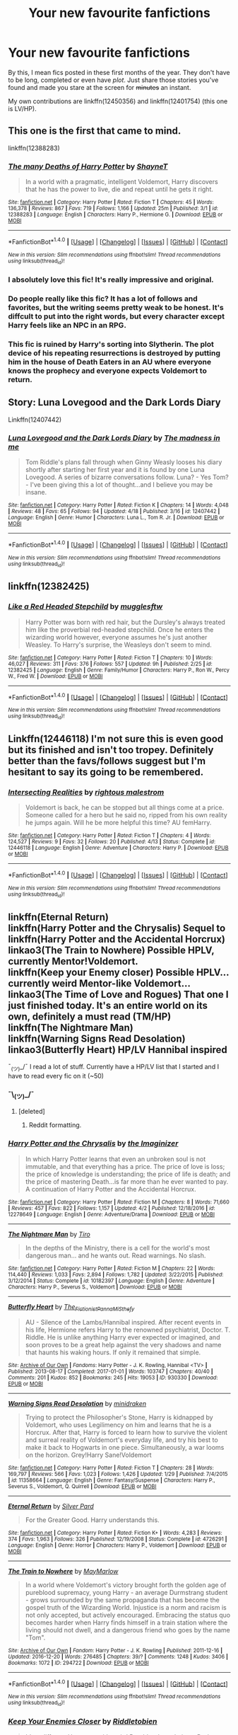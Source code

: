 #+TITLE: Your new favourite fanfictions

* Your new favourite fanfictions
:PROPERTIES:
:Author: CecilieHightower
:Score: 14
:DateUnix: 1492648261.0
:DateShort: 2017-Apr-20
:FlairText: Fic Search
:END:
By this, I mean fics posted in these first months of the year. They don't have to be long, completed or even have /plot/. Just share those stories you've found and made you stare at the screen for +minutes+ an instant.

My own contributions are linkffn(12450356) and linkffn(12401754) (this one is LV/HP).


** This one is the first that came to mind.

linkffn(12388283)
:PROPERTIES:
:Author: BronzeButterfly
:Score: 11
:DateUnix: 1492656002.0
:DateShort: 2017-Apr-20
:END:

*** [[http://www.fanfiction.net/s/12388283/1/][*/The many Deaths of Harry Potter/*]] by [[https://www.fanfiction.net/u/1541014/ShayneT][/ShayneT/]]

#+begin_quote
  In a world with a pragmatic, intelligent Voldemort, Harry discovers that he has the power to live, die and repeat until he gets it right.
#+end_quote

^{/Site/: [[http://www.fanfiction.net/][fanfiction.net]] *|* /Category/: Harry Potter *|* /Rated/: Fiction T *|* /Chapters/: 45 *|* /Words/: 136,378 *|* /Reviews/: 867 *|* /Favs/: 719 *|* /Follows/: 1,166 *|* /Updated/: 25m *|* /Published/: 3/1 *|* /id/: 12388283 *|* /Language/: English *|* /Characters/: Harry P., Hermione G. *|* /Download/: [[http://www.ff2ebook.com/old/ffn-bot/index.php?id=12388283&source=ff&filetype=epub][EPUB]] or [[http://www.ff2ebook.com/old/ffn-bot/index.php?id=12388283&source=ff&filetype=mobi][MOBI]]}

--------------

*FanfictionBot*^{1.4.0} *|* [[[https://github.com/tusing/reddit-ffn-bot/wiki/Usage][Usage]]] | [[[https://github.com/tusing/reddit-ffn-bot/wiki/Changelog][Changelog]]] | [[[https://github.com/tusing/reddit-ffn-bot/issues/][Issues]]] | [[[https://github.com/tusing/reddit-ffn-bot/][GitHub]]] | [[[https://www.reddit.com/message/compose?to=tusing][Contact]]]

^{/New in this version: Slim recommendations using/ ffnbot!slim! /Thread recommendations using/ linksub(thread_id)!}
:PROPERTIES:
:Author: FanfictionBot
:Score: 3
:DateUnix: 1492656021.0
:DateShort: 2017-Apr-20
:END:


*** I absolutely love this fic! It's really impressive and original.
:PROPERTIES:
:Author: KayanRider
:Score: 2
:DateUnix: 1492845595.0
:DateShort: 2017-Apr-22
:END:


*** Do people really like this fic? It has a lot of follows and favorites, but the writing seems pretty weak to be honest. It's diffcult to put into the right words, but every character except Harry feels like an NPC in an RPG.
:PROPERTIES:
:Author: Deathcrow
:Score: 1
:DateUnix: 1492674592.0
:DateShort: 2017-Apr-20
:END:


*** This fic is ruined by Harry's sorting into Slytherin. The plot device of his repeating resurrections is destroyed by putting him in the house of Death Eaters in an AU where everyone knows the prophecy and everyone expects Voldemort to return.
:PROPERTIES:
:Author: LocalMadman
:Score: 1
:DateUnix: 1492719499.0
:DateShort: 2017-Apr-21
:END:


** Story: Luna Lovegood and the Dark Lords Diary

Linkffn(12407442)
:PROPERTIES:
:Author: RandomNameTakenToo
:Score: 3
:DateUnix: 1492709616.0
:DateShort: 2017-Apr-20
:END:

*** [[http://www.fanfiction.net/s/12407442/1/][*/Luna Lovegood and the Dark Lords Diary/*]] by [[https://www.fanfiction.net/u/6415261/The-madness-in-me][/The madness in me/]]

#+begin_quote
  Tom Riddle's plans fall through when Ginny Weasly looses his diary shortly after starting her first year and it is found by one Luna Lovegood. A series of bizarre conversations follow. Luna? - Yes Tom? - I've been giving this a lot of thought...and I believe you may be insane.
#+end_quote

^{/Site/: [[http://www.fanfiction.net/][fanfiction.net]] *|* /Category/: Harry Potter *|* /Rated/: Fiction K *|* /Chapters/: 14 *|* /Words/: 4,048 *|* /Reviews/: 48 *|* /Favs/: 65 *|* /Follows/: 94 *|* /Updated/: 4/18 *|* /Published/: 3/16 *|* /id/: 12407442 *|* /Language/: English *|* /Genre/: Humor *|* /Characters/: Luna L., Tom R. Jr. *|* /Download/: [[http://www.ff2ebook.com/old/ffn-bot/index.php?id=12407442&source=ff&filetype=epub][EPUB]] or [[http://www.ff2ebook.com/old/ffn-bot/index.php?id=12407442&source=ff&filetype=mobi][MOBI]]}

--------------

*FanfictionBot*^{1.4.0} *|* [[[https://github.com/tusing/reddit-ffn-bot/wiki/Usage][Usage]]] | [[[https://github.com/tusing/reddit-ffn-bot/wiki/Changelog][Changelog]]] | [[[https://github.com/tusing/reddit-ffn-bot/issues/][Issues]]] | [[[https://github.com/tusing/reddit-ffn-bot/][GitHub]]] | [[[https://www.reddit.com/message/compose?to=tusing][Contact]]]

^{/New in this version: Slim recommendations using/ ffnbot!slim! /Thread recommendations using/ linksub(thread_id)!}
:PROPERTIES:
:Author: FanfictionBot
:Score: 2
:DateUnix: 1492709624.0
:DateShort: 2017-Apr-20
:END:


** linkffn(12382425)
:PROPERTIES:
:Author: Starfox5
:Score: 10
:DateUnix: 1492671166.0
:DateShort: 2017-Apr-20
:END:

*** [[http://www.fanfiction.net/s/12382425/1/][*/Like a Red Headed Stepchild/*]] by [[https://www.fanfiction.net/u/4497458/mugglesftw][/mugglesftw/]]

#+begin_quote
  Harry Potter was born with red hair, but the Dursley's always treated him like the proverbial red-headed stepchild. Once he enters the wizarding world however, everyone assumes he's just another Weasley. To Harry's surprise, the Weasleys don't seem to mind.
#+end_quote

^{/Site/: [[http://www.fanfiction.net/][fanfiction.net]] *|* /Category/: Harry Potter *|* /Rated/: Fiction T *|* /Chapters/: 10 *|* /Words/: 46,027 *|* /Reviews/: 311 *|* /Favs/: 376 *|* /Follows/: 557 *|* /Updated/: 9h *|* /Published/: 2/25 *|* /id/: 12382425 *|* /Language/: English *|* /Genre/: Family/Humor *|* /Characters/: Harry P., Ron W., Percy W., Fred W. *|* /Download/: [[http://www.ff2ebook.com/old/ffn-bot/index.php?id=12382425&source=ff&filetype=epub][EPUB]] or [[http://www.ff2ebook.com/old/ffn-bot/index.php?id=12382425&source=ff&filetype=mobi][MOBI]]}

--------------

*FanfictionBot*^{1.4.0} *|* [[[https://github.com/tusing/reddit-ffn-bot/wiki/Usage][Usage]]] | [[[https://github.com/tusing/reddit-ffn-bot/wiki/Changelog][Changelog]]] | [[[https://github.com/tusing/reddit-ffn-bot/issues/][Issues]]] | [[[https://github.com/tusing/reddit-ffn-bot/][GitHub]]] | [[[https://www.reddit.com/message/compose?to=tusing][Contact]]]

^{/New in this version: Slim recommendations using/ ffnbot!slim! /Thread recommendations using/ linksub(thread_id)!}
:PROPERTIES:
:Author: FanfictionBot
:Score: 5
:DateUnix: 1492671174.0
:DateShort: 2017-Apr-20
:END:


** Linkffn(12446118) I'm not sure this is even good but its finished and isn't too tropey. Definitely better than the favs/follows suggest but I'm hesitant to say its going to be remembered.
:PROPERTIES:
:Author: herO_wraith
:Score: 2
:DateUnix: 1492677485.0
:DateShort: 2017-Apr-20
:END:

*** [[http://www.fanfiction.net/s/12446118/1/][*/Intersecting Realities/*]] by [[https://www.fanfiction.net/u/7382089/rightous-malestrom][/rightous malestrom/]]

#+begin_quote
  Voldemort is back, he can be stopped but all things come at a price. Someone called for a hero but he said no, ripped from his own reality he jumps again. Will he be more helpful this time? AU femHarry.
#+end_quote

^{/Site/: [[http://www.fanfiction.net/][fanfiction.net]] *|* /Category/: Harry Potter *|* /Rated/: Fiction T *|* /Chapters/: 4 *|* /Words/: 124,527 *|* /Reviews/: 9 *|* /Favs/: 32 *|* /Follows/: 20 *|* /Published/: 4/13 *|* /Status/: Complete *|* /id/: 12446118 *|* /Language/: English *|* /Genre/: Adventure *|* /Characters/: Harry P. *|* /Download/: [[http://www.ff2ebook.com/old/ffn-bot/index.php?id=12446118&source=ff&filetype=epub][EPUB]] or [[http://www.ff2ebook.com/old/ffn-bot/index.php?id=12446118&source=ff&filetype=mobi][MOBI]]}

--------------

*FanfictionBot*^{1.4.0} *|* [[[https://github.com/tusing/reddit-ffn-bot/wiki/Usage][Usage]]] | [[[https://github.com/tusing/reddit-ffn-bot/wiki/Changelog][Changelog]]] | [[[https://github.com/tusing/reddit-ffn-bot/issues/][Issues]]] | [[[https://github.com/tusing/reddit-ffn-bot/][GitHub]]] | [[[https://www.reddit.com/message/compose?to=tusing][Contact]]]

^{/New in this version: Slim recommendations using/ ffnbot!slim! /Thread recommendations using/ linksub(thread_id)!}
:PROPERTIES:
:Author: FanfictionBot
:Score: 1
:DateUnix: 1492677508.0
:DateShort: 2017-Apr-20
:END:


** linkffn(Eternal Return)\\
linkffn(Harry Potter and the Chrysalis) Sequel to linkffn(Harry Potter and the Accidental Horcrux)\\
linkao3(The Train to Nowhere) Possible HPLV, currently Mentor!Voldemort.\\
linkffn(Keep your Enemy closer) Possible HPLV... currently weird Mentor-like Voldemort...\\
linkao3(The Time of Love and Rogues) That one I just finished today. It's an entire world on its own, definitely a must read (TM/HP)\\
linkffn(The Nightmare Man)\\
linkffn(Warning Signs Read Desolation)\\
linkao3(Butterfly Heart) HP/LV Hannibal inspired

¯_(ツ)_/¯ I read a lot of stuff. Currently have a HP/LV list that I started and I have to read every fic on it (~50)
:PROPERTIES:
:Author: Murderous_squirrel
:Score: 2
:DateUnix: 1492650101.0
:DateShort: 2017-Apr-20
:END:

*** ¯\_(ツ)_/¯
:PROPERTIES:
:Author: Healer_of_arms
:Score: 6
:DateUnix: 1492650123.0
:DateShort: 2017-Apr-20
:END:

**** [deleted]
:PROPERTIES:
:Score: 1
:DateUnix: 1492694304.0
:DateShort: 2017-Apr-20
:END:

***** Reddit formatting.
:PROPERTIES:
:Author: ergoawesome
:Score: 6
:DateUnix: 1492699738.0
:DateShort: 2017-Apr-20
:END:


*** [[http://www.fanfiction.net/s/12278649/1/][*/Harry Potter and the Chrysalis/*]] by [[https://www.fanfiction.net/u/3306612/the-Imaginizer][/the Imaginizer/]]

#+begin_quote
  In which Harry Potter learns that even an unbroken soul is not immutable, and that everything has a price. The price of love is loss; the price of knowledge is understanding; the price of life is death; and the price of mastering Death...is far more than he ever wanted to pay. A continuation of Harry Potter and the Accidental Horcrux.
#+end_quote

^{/Site/: [[http://www.fanfiction.net/][fanfiction.net]] *|* /Category/: Harry Potter *|* /Rated/: Fiction M *|* /Chapters/: 8 *|* /Words/: 71,660 *|* /Reviews/: 457 *|* /Favs/: 822 *|* /Follows/: 1,157 *|* /Updated/: 4/2 *|* /Published/: 12/18/2016 *|* /id/: 12278649 *|* /Language/: English *|* /Genre/: Adventure/Drama *|* /Download/: [[http://www.ff2ebook.com/old/ffn-bot/index.php?id=12278649&source=ff&filetype=epub][EPUB]] or [[http://www.ff2ebook.com/old/ffn-bot/index.php?id=12278649&source=ff&filetype=mobi][MOBI]]}

--------------

[[http://www.fanfiction.net/s/10182397/1/][*/The Nightmare Man/*]] by [[https://www.fanfiction.net/u/1274947/Tiro][/Tiro/]]

#+begin_quote
  In the depths of the Ministry, there is a cell for the world's most dangerous man... and he wants out. Read warnings. No slash.
#+end_quote

^{/Site/: [[http://www.fanfiction.net/][fanfiction.net]] *|* /Category/: Harry Potter *|* /Rated/: Fiction M *|* /Chapters/: 22 *|* /Words/: 114,440 *|* /Reviews/: 1,033 *|* /Favs/: 2,894 *|* /Follows/: 1,782 *|* /Updated/: 3/22/2015 *|* /Published/: 3/12/2014 *|* /Status/: Complete *|* /id/: 10182397 *|* /Language/: English *|* /Genre/: Adventure *|* /Characters/: Harry P., Severus S., Voldemort *|* /Download/: [[http://www.ff2ebook.com/old/ffn-bot/index.php?id=10182397&source=ff&filetype=epub][EPUB]] or [[http://www.ff2ebook.com/old/ffn-bot/index.php?id=10182397&source=ff&filetype=mobi][MOBI]]}

--------------

[[http://archiveofourown.org/works/930330][*/Butterfly Heart/*]] by [[http://www.archiveofourown.org/users/The_Fictionist/pseuds/The_Fictionist/users/Panna_Mi/pseuds/Panna_Mi/users/Sthefy/pseuds/Sthefy][/The_FictionistPanna_MiSthefy/]]

#+begin_quote
  AU - Silence of the Lambs/Hannibal inspired. After recent events in his life, Hermione refers Harry to the renowned psychiatrist, Doctor. T. Riddle. He is unlike anything Harry ever expected or imagined, and soon proves to be a great help against the very shadows and name that haunts his waking hours. If only it remained that simple.
#+end_quote

^{/Site/: [[http://www.archiveofourown.org/][Archive of Our Own]] *|* /Fandoms/: Harry Potter - J. K. Rowling, Hannibal <TV> *|* /Published/: 2013-08-17 *|* /Completed/: 2017-01-01 *|* /Words/: 103747 *|* /Chapters/: 40/40 *|* /Comments/: 201 *|* /Kudos/: 852 *|* /Bookmarks/: 245 *|* /Hits/: 19053 *|* /ID/: 930330 *|* /Download/: [[http://archiveofourown.org/downloads/Th/The_Fictionist/930330/Butterfly%20Heart.epub?updated_at=1489042566][EPUB]] or [[http://archiveofourown.org/downloads/Th/The_Fictionist/930330/Butterfly%20Heart.mobi?updated_at=1489042566][MOBI]]}

--------------

[[http://www.fanfiction.net/s/11358664/1/][*/Warning Signs Read Desolation/*]] by [[https://www.fanfiction.net/u/2847283/minidraken][/minidraken/]]

#+begin_quote
  Trying to protect the Philosopher's Stone, Harry is kidnapped by Voldemort, who uses Legilimency on him and learns that he is a Horcrux. After that, Harry is forced to learn how to survive the violent and surreal reality of Voldemort's everyday life, and try his best to make it back to Hogwarts in one piece. Simultaneously, a war looms on the horizon. Grey!Harry Sane!Voldemort
#+end_quote

^{/Site/: [[http://www.fanfiction.net/][fanfiction.net]] *|* /Category/: Harry Potter *|* /Rated/: Fiction T *|* /Chapters/: 28 *|* /Words/: 169,797 *|* /Reviews/: 566 *|* /Favs/: 1,023 *|* /Follows/: 1,426 *|* /Updated/: 1/29 *|* /Published/: 7/4/2015 *|* /id/: 11358664 *|* /Language/: English *|* /Genre/: Fantasy/Suspense *|* /Characters/: Harry P., Severus S., Voldemort, Q. Quirrell *|* /Download/: [[http://www.ff2ebook.com/old/ffn-bot/index.php?id=11358664&source=ff&filetype=epub][EPUB]] or [[http://www.ff2ebook.com/old/ffn-bot/index.php?id=11358664&source=ff&filetype=mobi][MOBI]]}

--------------

[[http://www.fanfiction.net/s/4726291/1/][*/Eternal Return/*]] by [[https://www.fanfiction.net/u/745409/Silver-Pard][/Silver Pard/]]

#+begin_quote
  For the Greater Good. Harry understands this.
#+end_quote

^{/Site/: [[http://www.fanfiction.net/][fanfiction.net]] *|* /Category/: Harry Potter *|* /Rated/: Fiction K+ *|* /Words/: 4,283 *|* /Reviews/: 374 *|* /Favs/: 1,963 *|* /Follows/: 326 *|* /Published/: 12/19/2008 *|* /Status/: Complete *|* /id/: 4726291 *|* /Language/: English *|* /Genre/: Horror *|* /Characters/: Harry P., Voldemort *|* /Download/: [[http://www.ff2ebook.com/old/ffn-bot/index.php?id=4726291&source=ff&filetype=epub][EPUB]] or [[http://www.ff2ebook.com/old/ffn-bot/index.php?id=4726291&source=ff&filetype=mobi][MOBI]]}

--------------

[[http://archiveofourown.org/works/294722][*/The Train to Nowhere/*]] by [[http://www.archiveofourown.org/users/MayMarlow/pseuds/MayMarlow][/MayMarlow/]]

#+begin_quote
  In a world where Voldemort's victory brought forth the golden age of pureblood supremacy, young Harry - an average Durmstrang student - grows surrounded by the same propaganda that has become the gospel truth of the Wizarding World. Injustice is a norm and racism is not only accepted, but actively encouraged. Embracing the status quo becomes harder when Harry finds himself in a train station where the living should not dwell, and a dangerous friend who goes by the name "Tom".
#+end_quote

^{/Site/: [[http://www.archiveofourown.org/][Archive of Our Own]] *|* /Fandom/: Harry Potter - J. K. Rowling *|* /Published/: 2011-12-16 *|* /Updated/: 2016-12-20 *|* /Words/: 276485 *|* /Chapters/: 39/? *|* /Comments/: 1248 *|* /Kudos/: 3406 *|* /Bookmarks/: 1072 *|* /ID/: 294722 *|* /Download/: [[http://archiveofourown.org/downloads/Ma/MayMarlow/294722/The%20Train%20to%20Nowhere.epub?updated_at=1482213158][EPUB]] or [[http://archiveofourown.org/downloads/Ma/MayMarlow/294722/The%20Train%20to%20Nowhere.mobi?updated_at=1482213158][MOBI]]}

--------------

*FanfictionBot*^{1.4.0} *|* [[[https://github.com/tusing/reddit-ffn-bot/wiki/Usage][Usage]]] | [[[https://github.com/tusing/reddit-ffn-bot/wiki/Changelog][Changelog]]] | [[[https://github.com/tusing/reddit-ffn-bot/issues/][Issues]]] | [[[https://github.com/tusing/reddit-ffn-bot/][GitHub]]] | [[[https://www.reddit.com/message/compose?to=tusing][Contact]]]

^{/New in this version: Slim recommendations using/ ffnbot!slim! /Thread recommendations using/ linksub(thread_id)!}
:PROPERTIES:
:Author: FanfictionBot
:Score: 1
:DateUnix: 1492650165.0
:DateShort: 2017-Apr-20
:END:


*** [[http://www.fanfiction.net/s/6512582/1/][*/Keep Your Enemies Closer/*]] by [[https://www.fanfiction.net/u/2551707/Riddletobien][/Riddletobien/]]

#+begin_quote
  It's a different Hogwarts with weird Pureblood regulations, Dark Marks acting funny and deadly classmates. The last thing Harry needs right now is the mocking voice of Tom Riddle whispering inside his head... Voldemort wins and discovers the existence of his human horcrux. Or: how Harry learned to see things from the grey side. AU LV/HP mentoring, no slash.
#+end_quote

^{/Site/: [[http://www.fanfiction.net/][fanfiction.net]] *|* /Category/: Harry Potter *|* /Rated/: Fiction M *|* /Chapters/: 26 *|* /Words/: 168,303 *|* /Reviews/: 215 *|* /Favs/: 384 *|* /Follows/: 563 *|* /Updated/: 3/10 *|* /Published/: 11/28/2010 *|* /id/: 6512582 *|* /Language/: English *|* /Genre/: Angst/Drama *|* /Characters/: Harry P., Voldemort *|* /Download/: [[http://www.ff2ebook.com/old/ffn-bot/index.php?id=6512582&source=ff&filetype=epub][EPUB]] or [[http://www.ff2ebook.com/old/ffn-bot/index.php?id=6512582&source=ff&filetype=mobi][MOBI]]}

--------------

[[http://archiveofourown.org/works/3905272][*/The Time of Love and Rogues/*]] by [[http://www.archiveofourown.org/users/Maizeysugah/pseuds/Maizeysugah][/Maizeysugah/]]

#+begin_quote
  After fools have meddled with time and unintentionally created a more powerful and immortal Dark Lord than the Wizarding World already knew, Lord Voldemort gives himself a gift in his past, a little brother named Harry Potter so that he can learn and weild the Love Magic the infant boy had been blessed with and become the most powerful wizard in the world.
#+end_quote

^{/Site/: [[http://www.archiveofourown.org/][Archive of Our Own]] *|* /Fandom/: Harry Potter - J. K. Rowling *|* /Published/: 2015-05-09 *|* /Completed/: 2016-02-12 *|* /Words/: 96414 *|* /Chapters/: 15/15 *|* /Comments/: 75 *|* /Kudos/: 495 *|* /Bookmarks/: 130 *|* /Hits/: 13835 *|* /ID/: 3905272 *|* /Download/: [[http://archiveofourown.org/downloads/Ma/Maizeysugah/3905272/The%20Time%20of%20Love%20and%20Rogues.epub?updated_at=1489611438][EPUB]] or [[http://archiveofourown.org/downloads/Ma/Maizeysugah/3905272/The%20Time%20of%20Love%20and%20Rogues.mobi?updated_at=1489611438][MOBI]]}

--------------

*FanfictionBot*^{1.4.0} *|* [[[https://github.com/tusing/reddit-ffn-bot/wiki/Usage][Usage]]] | [[[https://github.com/tusing/reddit-ffn-bot/wiki/Changelog][Changelog]]] | [[[https://github.com/tusing/reddit-ffn-bot/issues/][Issues]]] | [[[https://github.com/tusing/reddit-ffn-bot/][GitHub]]] | [[[https://www.reddit.com/message/compose?to=tusing][Contact]]]

^{/New in this version: Slim recommendations using/ ffnbot!slim! /Thread recommendations using/ linksub(thread_id)!}
:PROPERTIES:
:Author: FanfictionBot
:Score: 1
:DateUnix: 1492650169.0
:DateShort: 2017-Apr-20
:END:


** "Run Crooked" linkffn(12436223)
:PROPERTIES:
:Author: Lucylouluna
:Score: 1
:DateUnix: 1492664467.0
:DateShort: 2017-Apr-20
:END:

*** What is this about? The summary gives /nothing/.
:PROPERTIES:
:Author: DearDeathDay
:Score: 5
:DateUnix: 1492689662.0
:DateShort: 2017-Apr-20
:END:

**** It's a bit of a character study on Millicent Bulstrode who, in this fic, is part troll and how that affects her.
:PROPERTIES:
:Author: Lucylouluna
:Score: 1
:DateUnix: 1492707906.0
:DateShort: 2017-Apr-20
:END:

***** Interesting...
:PROPERTIES:
:Author: DearDeathDay
:Score: 1
:DateUnix: 1492712720.0
:DateShort: 2017-Apr-20
:END:


*** [[http://www.fanfiction.net/s/12436223/1/][*/Run Crooked/*]] by [[https://www.fanfiction.net/u/1854509/Mottsnave][/Mottsnave/]]

#+begin_quote
  "Your mum sent you. Mums don't know what to do. Our blood runs crooked."
#+end_quote

^{/Site/: [[http://www.fanfiction.net/][fanfiction.net]] *|* /Category/: Harry Potter *|* /Rated/: Fiction T *|* /Words/: 1,078 *|* /Reviews/: 5 *|* /Favs/: 2 *|* /Follows/: 1 *|* /Published/: 4/6 *|* /Status/: Complete *|* /id/: 12436223 *|* /Language/: English *|* /Genre/: Family *|* /Download/: [[http://www.ff2ebook.com/old/ffn-bot/index.php?id=12436223&source=ff&filetype=epub][EPUB]] or [[http://www.ff2ebook.com/old/ffn-bot/index.php?id=12436223&source=ff&filetype=mobi][MOBI]]}

--------------

*FanfictionBot*^{1.4.0} *|* [[[https://github.com/tusing/reddit-ffn-bot/wiki/Usage][Usage]]] | [[[https://github.com/tusing/reddit-ffn-bot/wiki/Changelog][Changelog]]] | [[[https://github.com/tusing/reddit-ffn-bot/issues/][Issues]]] | [[[https://github.com/tusing/reddit-ffn-bot/][GitHub]]] | [[[https://www.reddit.com/message/compose?to=tusing][Contact]]]

^{/New in this version: Slim recommendations using/ ffnbot!slim! /Thread recommendations using/ linksub(thread_id)!}
:PROPERTIES:
:Author: FanfictionBot
:Score: 1
:DateUnix: 1492664488.0
:DateShort: 2017-Apr-20
:END:


** [[http://www.fanfiction.net/s/12401754/1/][*/Exquisitely/*]] by [[https://www.fanfiction.net/u/6778783/ObsidianPen][/ObsidianPen/]]

#+begin_quote
  He caught him in the freefall. Two-shot, HP/LV, DH divergent. If you are looking for a story to shatter your soul and feed your inner demons (with no small amount of smut), this is that story. This... is horror.
#+end_quote

^{/Site/: [[http://www.fanfiction.net/][fanfiction.net]] *|* /Category/: Harry Potter *|* /Rated/: Fiction M *|* /Chapters/: 2 *|* /Words/: 8,849 *|* /Reviews/: 78 *|* /Favs/: 95 *|* /Follows/: 82 *|* /Updated/: 3/29 *|* /Published/: 3/12 *|* /Status/: Complete *|* /id/: 12401754 *|* /Language/: English *|* /Genre/: Horror *|* /Characters/: <Voldemort, Harry P.> *|* /Download/: [[http://www.ff2ebook.com/old/ffn-bot/index.php?id=12401754&source=ff&filetype=epub][EPUB]] or [[http://www.ff2ebook.com/old/ffn-bot/index.php?id=12401754&source=ff&filetype=mobi][MOBI]]}

--------------

[[http://www.fanfiction.net/s/12450356/1/][*/Madder than You/*]] by [[https://www.fanfiction.net/u/7536168/AnotherGirlWithAStory][/AnotherGirlWithAStory/]]

#+begin_quote
  Barty laughed too. A shrill sound that echoed through the streets as he leaned down and pressed his wand into Mad-Eyes cheek. "Because I'm madder than you." A bright light. Mad-Eye fell unconscious to the floor and Barty nodded to himself as he dragged the man into his house. "Thank Merlin for that because otherwise this probably wouldn't have worked."
#+end_quote

^{/Site/: [[http://www.fanfiction.net/][fanfiction.net]] *|* /Category/: Harry Potter *|* /Rated/: Fiction T *|* /Words/: 640 *|* /Reviews/: 2 *|* /Favs/: 1 *|* /Published/: 4/16 *|* /Status/: Complete *|* /id/: 12450356 *|* /Language/: English *|* /Genre/: Crime *|* /Characters/: Alastor M., Barty C. Jr. *|* /Download/: [[http://www.ff2ebook.com/old/ffn-bot/index.php?id=12450356&source=ff&filetype=epub][EPUB]] or [[http://www.ff2ebook.com/old/ffn-bot/index.php?id=12450356&source=ff&filetype=mobi][MOBI]]}

--------------

*FanfictionBot*^{1.4.0} *|* [[[https://github.com/tusing/reddit-ffn-bot/wiki/Usage][Usage]]] | [[[https://github.com/tusing/reddit-ffn-bot/wiki/Changelog][Changelog]]] | [[[https://github.com/tusing/reddit-ffn-bot/issues/][Issues]]] | [[[https://github.com/tusing/reddit-ffn-bot/][GitHub]]] | [[[https://www.reddit.com/message/compose?to=tusing][Contact]]]

^{/New in this version: Slim recommendations using/ ffnbot!slim! /Thread recommendations using/ linksub(thread_id)!}
:PROPERTIES:
:Author: FanfictionBot
:Score: 1
:DateUnix: 1492648282.0
:DateShort: 2017-Apr-20
:END:
